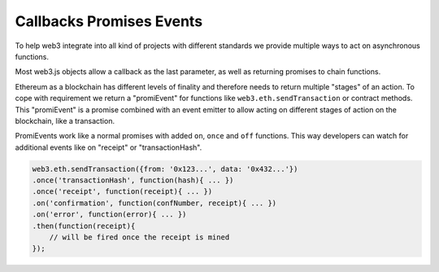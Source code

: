 .. _promiEvent:

=========================
Callbacks Promises Events
=========================

To help web3 integrate into all kind of projects with different standards
we provide multiple ways to act on asynchronous functions.

Most web3.js objects allow a callback as the last parameter, as well as returning promises to chain functions.

Ethereum as a blockchain has different levels of finality and therefore needs to return multiple "stages" of an action.
To cope with requirement we return a "promiEvent" for functions like ``web3.eth.sendTransaction`` or contract methods.
This "promiEvent" is a promise combined with an event emitter to allow acting on different stages of action on the blockchain, like a transaction.

PromiEvents work like a normal promises with added ``on``, ``once`` and ``off`` functions.
This way developers can watch for additional events like on "receipt" or "transactionHash".

.. code-block:: javascript

    web3.eth.sendTransaction({from: '0x123...', data: '0x432...'})
    .once('transactionHash', function(hash){ ... })
    .once('receipt', function(receipt){ ... })
    .on('confirmation', function(confNumber, receipt){ ... })
    .on('error', function(error){ ... })
    .then(function(receipt){
        // will be fired once the receipt is mined
    });
